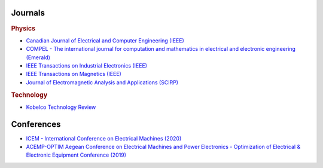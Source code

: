 Journals
********

.. rubric:: Physics

- `Canadian Journal of Electrical and Computer Engineering (IEEE) <http://journal.ieee.ca/>`_
- `COMPEL - The international journal for computation and mathematics in electrical and electronic engineering (Emerald) <https://www.emerald.com/insight/publication/issn/0332-1649>`_
- `IEEE Transactions on Industrial Electronics (IEEE) <https://ieeexplore.ieee.org/xpl/RecentIssue.jsp?punumber=41>`_
- `IEEE Transactions on Magnetics (IEEE) <https://ieeexplore.ieee.org/xpl/RecentIssue.jsp?punumber=20>`_
- `Journal of Electromagnetic Analysis and Applications (SCIRP) <http://www.scirp.org/journal/jemaa/>`_     

.. rubric:: Technology

- `Kobelco Technology Review <https://www.kobelco.co.jp/english/ktr/back.html>`_

Conferences
***********

- `ICEM - International Conference on Electrical Machines (2020) <https://icem2020.se>`_  
- `ACEMP-OPTIM Aegean Conference on Electrical Machines and Power Electronics - Optimization of Electrical & Electronic Equipment Conference (2019) <http://www.acemp-metu.com/>`_  
